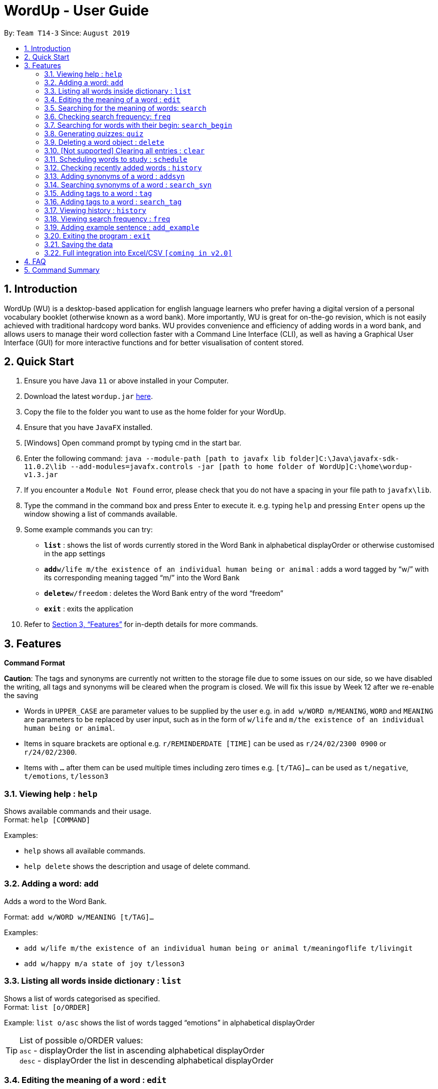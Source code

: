 = WordUp - User Guide
:site-section: UserGuide
:toc:
:toc-title:
:toc-placement: preamble
:sectnums:
:imagesDir: images
:stylesDir: stylesheets
:xrefstyle: full
:experimental:
ifdef::env-github[]
:tip-caption: :bulb:
:note-caption: :information_source:
endif::[]
:repoURL: https://github.com/AY1920S1-CS2113-T14-3/main/releases

By: `Team T14-3`      Since: `August 2019`

== Introduction

WordUp (WU) is a desktop-based application for english language learners who prefer having a digital version of a personal vocabulary booklet (otherwise known as a word bank). More importantly, WU is great for on-the-go revision, which is not easily achieved with traditional hardcopy word banks. WU provides convenience and efficiency of adding words in a word bank, and allows users to manage their word collection faster with a Command Line Interface (CLI), as well as having a Graphical User Interface (GUI) for more interactive functions and for better visualisation of content stored.

== Quick Start

.  Ensure you have Java `11` or above installed in your Computer.
.  Download the latest `wordup.jar` https://github.com/AY1920S1-CS2113-T14-3/main/releases/tag/v1.3[here].
.  Copy the file to the folder you want to use as the home folder for your WordUp.
.  Ensure that you have `JavaFX` installed.
.  [Windows] Open command prompt by typing cmd in the start bar. 
.  Enter the following command: `java --module-path [path to javafx lib folder]C:\Java\javafx-sdk-11.0.2\lib --add-modules=javafx.controls -jar [path to home folder of WordUp]C:\home\wordup-v1.3.jar`
.  If you encounter a `Module Not Found` error, please check that you do not have a spacing in your file path to `javafx\lib`.
.  Type the command in the command box and press Enter to execute it. e.g. typing `help` and pressing `Enter` opens up the window showing a list of commands available. +
.  Some example commands you can try:

* *`list`* : shows the list of words currently stored in the Word Bank in alphabetical displayOrder or otherwise customised in the app settings
* **`add`**`w/life m/the existence of an individual human being or animal` : adds a word tagged by “w/” with its corresponding meaning tagged “m/” into the Word Bank
* **`delete`**`w/freedom` : deletes the Word Bank entry of the word “freedom”
* *`exit`* : exits the application

.  Refer to <<Features>> for in-depth details for more commands.

[[Features]]
== Features

====
*Command Format*

*Caution*: The tags and synonyms are currently not written to the storage file due to some issues on our side, so we have disabled the writing, all tags and synonyms will be cleared when the program is closed. We will fix this issue by Week 12 after we re-enable the saving

* Words in `UPPER_CASE` are parameter values to be supplied by the user e.g. in `add w/WORD m/MEANING`, `WORD` and `MEANING` are parameters to be replaced by user input, such as in the form of `w/life` and `m/the existence of an individual human being or animal`.
* Items in square brackets are optional e.g. `r/REMINDERDATE [TIME]` can be used as `r/24/02/2300 0900` or `r/24/02/2300`.
* Items with `…` after them can be used multiple times including zero times e.g. `[t/TAG]...` can be used as `t/negative`, `t/emotions`, `t/lesson3`
====
=== Viewing help : `help`

Shows available commands and their usage. +
Format: `help [COMMAND]`

Examples:

* `help` shows all available commands. +
* `help delete` shows the description and usage of delete command.

=== Adding a word: `add`

Adds a word to the Word Bank. +

Format: `add w/WORD w/MEANING [t/TAG]...`

Examples:

* `add w/life m/the existence of an individual human being or animal t/meaningoflife t/livingit` +
* `add w/happy m/a state of joy t/lesson3`

=== Listing all words inside dictionary : `list`

Shows a list of words categorised as specified. +
Format: `list [o/ORDER]`

Example: `list o/asc` shows the list of words tagged “emotions” in alphabetical displayOrder +

[TIP]
List of possible o/ORDER values: +
 `asc` - displayOrder the list in ascending alphabetical displayOrder +
 `desc` - displayOrder the list in descending alphabetical displayOrder

=== Editing the meaning of a word : `edit`

Edits a meaning of a word currently present in the dictionary. +
Format: `edit w/WORD m/NEW_MEANING`

****
* Both the WORD and NEW_MEANING must be provided for the edit to be successful.
****

Examples:

* `edit w/drink m/a liquid for consumption` +
Edits the word 'drink' and updates the meaning to "liquid for consumption".

=== Searching for the meaning of words: `search`

Search for the meaning of words that is present in the dictionary. If word is not present, it will try to search the internet. +
Please note that this search feature works on the singular form of words only. (E.g 'search w/potato' instead of 'search/potatoes') +
Format: `search w/WORD`

****
* The search is case insensitive as they will be converted to lowercase. e.g `HaNs` will match `hans`
* Full words will be matched and given a result immediately.
* If word is similar to a record in the dictionary, a suggestion of similar words will be prompted.
****

Examples:

* `search  w/drink` +
Returns `a liquid for consumption`
* `search w/potatoes` +
Returns suggestion of `potato`

=== Checking search frequency: `freq`

Displays the list of words in ascending or descending order of search count.

Examples:

* `freq o/asc` +
Returns a list of words in ascending order of search count (from lowest to highest search count).

[TIP]
List of possible o/ORDER values: +
 `asc` - displayOrder the list in ascending alphabetical displayOrder +
 `desc` - displayOrder the list in descending alphabetical displayOrder

=== Searching for words with their begin: `search_begin`

Search for the list words that in the dictionary that have a specific part. +
Format: `search_begin w/WORD`

****
* The search is case insensitive as they will be converted to lowercase. e.g `HaNs` will match `hans`
* Full words will be matched and given a result immediately.
****

Examples:

* `search  w/d` +
* `search_begin  w/d` +
Returns `drink, dog, do, etc`


=== Generating quizzes: `quiz`

Generate quizzes from the wordBank to test the user's understanding. +

Format: Type `quiz` to enter quiz mode. +
In quiz mode, type `start` to start the quiz. +
Type `exit_quiz` to exit the quiz. +
When answering the MCQs, type the index `1`, `2`, `3`, `4` to select the correct option. +

In a single question WordUp will display a word, and user shall choose the corresponding meaning. +
A quiz includes 4 multiple choice questions. +
At the end of a quiz, it will show user the score of the quiz and remind user the meaning of words that are wrongly answered. +

Example: 

....
What is the meaning of WordUp?
1. ...
2. a fantastic personal digital booklet
3. ...
4. ...
....

The correct answer is 2. Type `2` and WordUp will respond the correctness.

// tag::delete[]
=== Deleting a word object : `delete`

Deletes the word object (inclusive of all meaning, synonyms and tags) from dictionary. +
Format: `delete w/WORD [t/TAG]`

****
* Deletes the WORD object directly from the program and storage if no tags are included.
* If one or more tags are included in the command, only the tags will be deleted from the word.
****

Examples:

* `delete w/drink` +
Deletes the drink object from dictionary.

* `delete w/drink t/action` +
Deletes the tag action from word drink.

// end::delete[]


=== [Not supported] Clearing all entries : `clear`

Clears all entries from the dictionary. +
Format: `clear`


// tag::schedule[]
=== Scheduling words to study : `schedule`

Schedules reminders for a selected list of words given a user specified date and time. +
Format: `schedule` OR `schedule w/word1, word2, ... r/dd-MM-yyyy HHmm`

****
* Users can set a reminder for multiple words at one go. Terminate word input by entering blank line.
****

Examples:

* `schedule w/happy, elated r/12-02-2020 1400`

OR

* Enter `schedule` +
Enter a list of 'enter key' separated words: `happy[Enter] elated[Enter]` +
Enter a date and time for the reminder: `12-02-2020 1400` +

Reminder is then set. Summary of reminder details is shown. Reminder pop up will be shown on 12 Feb 2020 2pm.
// end::schedule[]


// tag::history[]
=== Checking recently added words : `history`

Shows a list of recently added words by the user. +
Format: `history INTEGER(number of past entries to be shown)`

****
* Entering a number larger than the number of words in the word bank returns all the words in the word bank.
* List is shown with the latest added words at the top.
****

Examples:

* `history 5` +
Shows the list of the last 5 words added, with the latest entry first.
// end::history[]

// tag::addsynonyms[]
=== Adding synonyms of a word : `addsyn`

Adds one or many synonyms to an existing word in the database. +
Format: `addsyn w/WORD_TO_BE_TAGGED s/SYNONYM1 SYNONYM2` +

If there are more than one synonym to be added, please separate them by spaces.

//end::addsynonyms[]

// tag::search_synonyms[]
=== Searching synonyms of a word : `search_syn`

Search for al the synonyms to an existing word in the database. +
Format: `search_syn w/WORD` +

Synonyms are chained together, so even new words will be recognize.

//end::search_synonyms[]

=== Adding tags to a word : `tag`

Assigns a tag to an existing word in the database. +
Format: `tag w/WORD_TO_BE_TAGGED t/NEW_TAG`

If there are more than one tag to be added, please use `t/` for each tag

Examples:

* `tag w/banana t/fruit` +
Assigns the word banana with tag fruit.

=== Adding tags to a word : `search_tag`

Search for a word using t/TAG or w/WORD in the database. +
Format: `search_tag w/WORD` or `search_tag t/TAG` +

`search_tag w/WORD` will output all the tags associated with the WORD
`search_tag t/TAG` will output all words associated with the TAG

=== Viewing history : `history`

Shows adding history. +
Format: `history INTEGER`

=== Viewing search frequency : `freq`

Shows search frequency of each word in specified order. +
Format: `freq o/ORDER`

=== Adding example sentence : `add_example`

Add example sentence for a word.
Format: `add_example w/ORDER e/EXAMPLE`


=== Exiting the program : `exit`

Exits the program. +
Format: `exit`

=== Saving the data

Dictionary data are saved in the hard disk automatically after any command that changes the data. +
There is no need to save manually.

// tag::Excel Integration[]
=== Full integration into Excel/CSV `[coming in v2.0]`

_{}_
// end::Excel Integration[]

== FAQ

*Q*: How do I transfer my data to another Computer? +
*A*: Install the app in the other computer and place the data folder from the previous computer into the other Computer.

== Command Summary

* *Add* `add w/WORD m/MEANING [t/TAG]...` +
e.g. `add w/life m/the existence of an individual human being or animal.`
* *Add Synonym* : `addsyn w/WORD s/SYNONYM1 SYNONYM2 SYNONYM3 ...` +
e.g. `addsyn w/water s/liquid beverage drink`
* *Delete* : `delete w/word` +
e.g. `delete w/life`
* *Edit* : `edit w/WORD m/NEW_MEANGING` +
e.g. `edit w/life m/the existence of a living thing.`
* *Help* : `help [COMMAND]`
e.g. `help add`
* *List* : `list`
* *Quiz* : `quiz` -> `start`
* *Search* : `search w/WORD` +
e.g. `search w/life`
* *Tag* : `tag w/WORD t/TAG1 t/TAG2 t/TAG3` +
e.g. `tag w/happy t/emotion t/delight`
* *History* : `history INTEGER` +
e.g. `history 5`
* *Schedule* : `schedule` -> `WORD ... [Enter blank line]` -> `DATE TIME` +
e.g. `schedule` -> `happy[Enter] unhappy[Enter] bipolar[Enter][Enter]` -> `29-10-2019 2359`
* *Search Frequency* : `freq o/ORDER` +
e.g. `freq o/asc`
* *Exit* : `exit`

